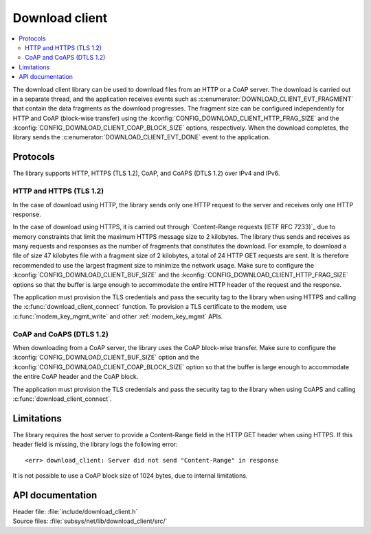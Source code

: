 .. _lib_download_client:

Download client
###############

.. contents::
   :local:
   :depth: 2

The download client library can be used to download files from an HTTP or a CoAP server.
The download is carried out in a separate thread, and the application receives events such as :c:enumerator:`DOWNLOAD_CLIENT_EVT_FRAGMENT` that contain the data fragments as the download progresses.
The fragment size can be configured independently for HTTP and CoAP (block-wise transfer) using the :kconfig:`CONFIG_DOWNLOAD_CLIENT_HTTP_FRAG_SIZE` and the :kconfig:`CONFIG_DOWNLOAD_CLIENT_COAP_BLOCK_SIZE` options, respectively.
When the download completes, the library sends the :c:enumerator:`DOWNLOAD_CLIENT_EVT_DONE` event to the application.

Protocols
*********

The library supports HTTP, HTTPS (TLS 1.2), CoAP, and CoAPS (DTLS 1.2) over IPv4 and IPv6.


HTTP and HTTPS (TLS 1.2)
========================

In the case of download using HTTP, the library sends only one HTTP request to the server and receives only one HTTP response.

.. _download_client_https:

In the case of download using HTTPS, it is carried out through `Content-Range requests (IETF RFC 7233)`_ due to memory constraints that limit the maximum HTTPS message size to 2 kilobytes.
The library thus sends and receives as many requests and responses as the number of fragments that constitutes the download.
For example, to download a file of size 47 kilobytes file with a fragment size of 2 kilobytes, a total of 24 HTTP GET requests are sent.
It is therefore recommended to use the largest fragment size to minimize the network usage.
Make sure to configure the :kconfig:`CONFIG_DOWNLOAD_CLIENT_BUF_SIZE` and the :kconfig:`CONFIG_DOWNLOAD_CLIENT_HTTP_FRAG_SIZE` options so that the buffer is large enough to accommodate the entire HTTP header of the request and the response.

The application must provision the TLS credentials and pass the security tag to the library when using HTTPS and calling the :c:func:`download_client_connect` function.
To provision a TLS certificate to the modem, use :c:func:`modem_key_mgmt_write` and other :ref:`modem_key_mgmt` APIs.

CoAP and CoAPS (DTLS 1.2)
=========================

When downloading from a CoAP server, the library uses the CoAP block-wise transfer.
Make sure to configure the :kconfig:`CONFIG_DOWNLOAD_CLIENT_BUF_SIZE` option and the :kconfig:`CONFIG_DOWNLOAD_CLIENT_COAP_BLOCK_SIZE` option so that the buffer is large enough to accommodate the entire CoAP header and the CoAP block.

The application must provision the TLS credentials and pass the security tag to the library when using CoAPS and calling :c:func:`download_client_connect`.

Limitations
***********

The library requires the host server to provide a Content-Range field in the HTTP GET header when using HTTPS.
If this header field is missing, the library logs the following error::

   <err> download_client: Server did not send "Content-Range" in response

It is not possible to use a CoAP block size of 1024 bytes, due to internal limitations.

API documentation
*****************

| Header file: :file:`include/download_client.h`
| Source files: :file:`subsys/net/lib/download_client/src/`

.. doxygengroup:: dl_client
   :project: nrf
   :members:
